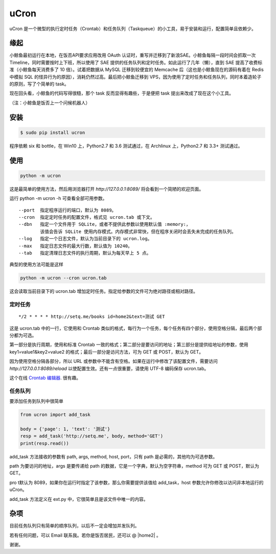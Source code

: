 uCron
=====

uCron 是一个微型的执行定时任务（Crontab）和任务队列（Taskqueue）的小工具，易于安装和运行，配置简单且依赖少。

缘起
----

小鲸鱼最初运行在本地，在饭否API要求应用改用 OAuth 认证时，重写并迁移到了新浪SAE。小鲸鱼每隔一段时间会抓取一次 Timeline，同时需要按时上下班，所以使用了 SAE 提供的任务队列和定时任务。如此运行了几年（懒），直到 SAE 提高了收费标准（小鲸鱼每天消费多了 10 倍）。试着把数据从 MySQL 迁移到较便宜的 Memcache 后（这也是小鲸鱼现在的源码有着在 Redis 中模拟 SQL 的怪异行为的原因），消耗仍然过高。最后把小鲸鱼迁移到 VPS，因为使用了定时任务和任务队列，同时本着造轮子的原则，写了个简单的 task。

现在回头看，小鲸鱼的代码写得很糙，那个 task 反而显得有趣些，于是便把 task 提出来改成了现在这个小工具。

（注：小鲸鱼是饭否上一个问候机器人）

安装
----

.. code-block:: bash

   $ sudo pip install ucron

程序依赖 six 和 bottle，在 Win10 上，Python2.7 和 3.6 测试通过，在 Archlinux 上，Python2.7 和 3.3+ 测试通过。

使用
----

.. code-block:: python

   python -m ucron

这是最简单的使用方法，然后用浏览器打开 `http://127.0.0.1:8089/` 将会看到一个简陋的欢迎页面。

运行 python -m ucron -h 可查看全部可用参数。

::

   --port  指定程序运行的端口，默认为 8089。
   --cron  指定定时任务的配置文件，格式见 ucron.tab 或下文。
   --dbn   指定一个文件用于 SQLite，或者不提供此参数以使用默认值 :memory:，
           该值会告诉 SQLite 使用内存模式。内存模式非常快，但在程序关闭时会丢失未完成的任务队列。
   --log   指定一个日志文件，默认为当前目录下的 ucron.log。
   --max   指定日志文件的最大行数，默认值为 10240。
   --tab   指定清理日志文件的执行周期，默认为每天早上 5 点。

典型的使用方法可能是这样

.. code-block:: python

   python -m ucron --cron ucron.tab

这会读取当前目录下的 ucron.tab 增加定时任务。指定给参数的文件可为绝对路径或相对路径。

定时任务
^^^^^^^^

::

   */2 * * * * http://setq.me/books id=home2&text=测试 GET

这是 ucron.tab 中的一行，它使用和 Crontab 类似的格式，每行为一个任务，每个任务有四个部分，使用空格分隔，最后两个部分都为可选。

第一部分是执行周期，使用和标准 Crontab 一致的格式；第二部分是要访问的地址；第三部分是提供给地址的参数，使用 key1=value1&key2=value2 的格式；最后一部分是访问方法，可为 GET 或 POST，默认为 GET。

因为使用空格分隔各部分，所以 URL 或参数中不能含有空格。如果在运行中修改了该配置文件，需要访问 `http://127.0.0.1:8089/reload` 以使配置生效。还有一点很重要，请使用 UTF-8 编码保存 ucron.tab。

这个在线 `Crontab 编辑器 <https://crontab.guru/>`_. 很有趣。


任务队列
^^^^^^^^

要添加任务到队列中很简单

.. code-block:: python

   from ucron import add_task

   body = {'page': 1, 'text': '测试'}
   resp = add_task('http://setq.me', body, method='GET')
   print(resp.read())

add_task 方法接收的参数有 path, args, method, host, port，只有 path 是必需的，其他均为可选参数。

path 为要访问的地址，args 是要传递给 path 的数据，它是一个字典，默认为空字符串，method 可为 GET 或 POST，默认为 GET。

pro t默认为 8089，如果你在运行时指定了该参数，那么你需要提供该值给 add_task，host 参数允许你修改以访问非本地运行的 uCron。

add_task 方法定义在 ext.py 中，它很简单且是该文件中唯一的内容。


杂项
----

目前任务队列只有简单的顺序队列，以后不一定会增加并发队列。

若有任何问题，可以 Email 联系我。若你是饭否居民，还可以 @ |home2| 。

.. |home2| raw:: html

   <a href="http://fanfou.com/home2" target="_blank">home2</a>

谢谢。
